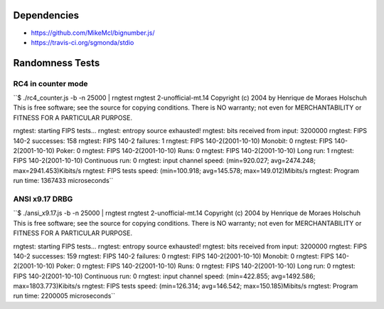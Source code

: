 Dependencies
============

* https://github.com/MikeMcl/bignumber.js/
* https://travis-ci.org/sgmonda/stdio 

Randomness Tests
================

RC4 in counter mode
-------------------

``$ ./rc4_counter.js -b -n 25000 | rngtest 
rngtest 2-unofficial-mt.14
Copyright (c) 2004 by Henrique de Moraes Holschuh
This is free software; see the source for copying conditions.  There is NO
warranty; not even for MERCHANTABILITY or FITNESS FOR A PARTICULAR PURPOSE.

rngtest: starting FIPS tests...
rngtest: entropy source exhausted!
rngtest: bits received from input: 3200000
rngtest: FIPS 140-2 successes: 158
rngtest: FIPS 140-2 failures: 1
rngtest: FIPS 140-2(2001-10-10) Monobit: 0
rngtest: FIPS 140-2(2001-10-10) Poker: 0
rngtest: FIPS 140-2(2001-10-10) Runs: 0
rngtest: FIPS 140-2(2001-10-10) Long run: 1
rngtest: FIPS 140-2(2001-10-10) Continuous run: 0
rngtest: input channel speed: (min=920.027; avg=2474.248; max=2941.453)Kibits/s
rngtest: FIPS tests speed: (min=100.918; avg=145.578; max=149.012)Mibits/s
rngtest: Program run time: 1367433 microseconds``

ANSI x9.17 DRBG
---------------

``$ ./ansi_x9.17.js -b -n 25000 | rngtest 
rngtest 2-unofficial-mt.14
Copyright (c) 2004 by Henrique de Moraes Holschuh
This is free software; see the source for copying conditions.  There is NO
warranty; not even for MERCHANTABILITY or FITNESS FOR A PARTICULAR PURPOSE.

rngtest: starting FIPS tests...
rngtest: entropy source exhausted!
rngtest: bits received from input: 3200000
rngtest: FIPS 140-2 successes: 159
rngtest: FIPS 140-2 failures: 0
rngtest: FIPS 140-2(2001-10-10) Monobit: 0
rngtest: FIPS 140-2(2001-10-10) Poker: 0
rngtest: FIPS 140-2(2001-10-10) Runs: 0
rngtest: FIPS 140-2(2001-10-10) Long run: 0
rngtest: FIPS 140-2(2001-10-10) Continuous run: 0
rngtest: input channel speed: (min=422.855; avg=1492.586; max=1803.773)Kibits/s
rngtest: FIPS tests speed: (min=126.314; avg=146.542; max=150.185)Mibits/s
rngtest: Program run time: 2200005 microseconds``
